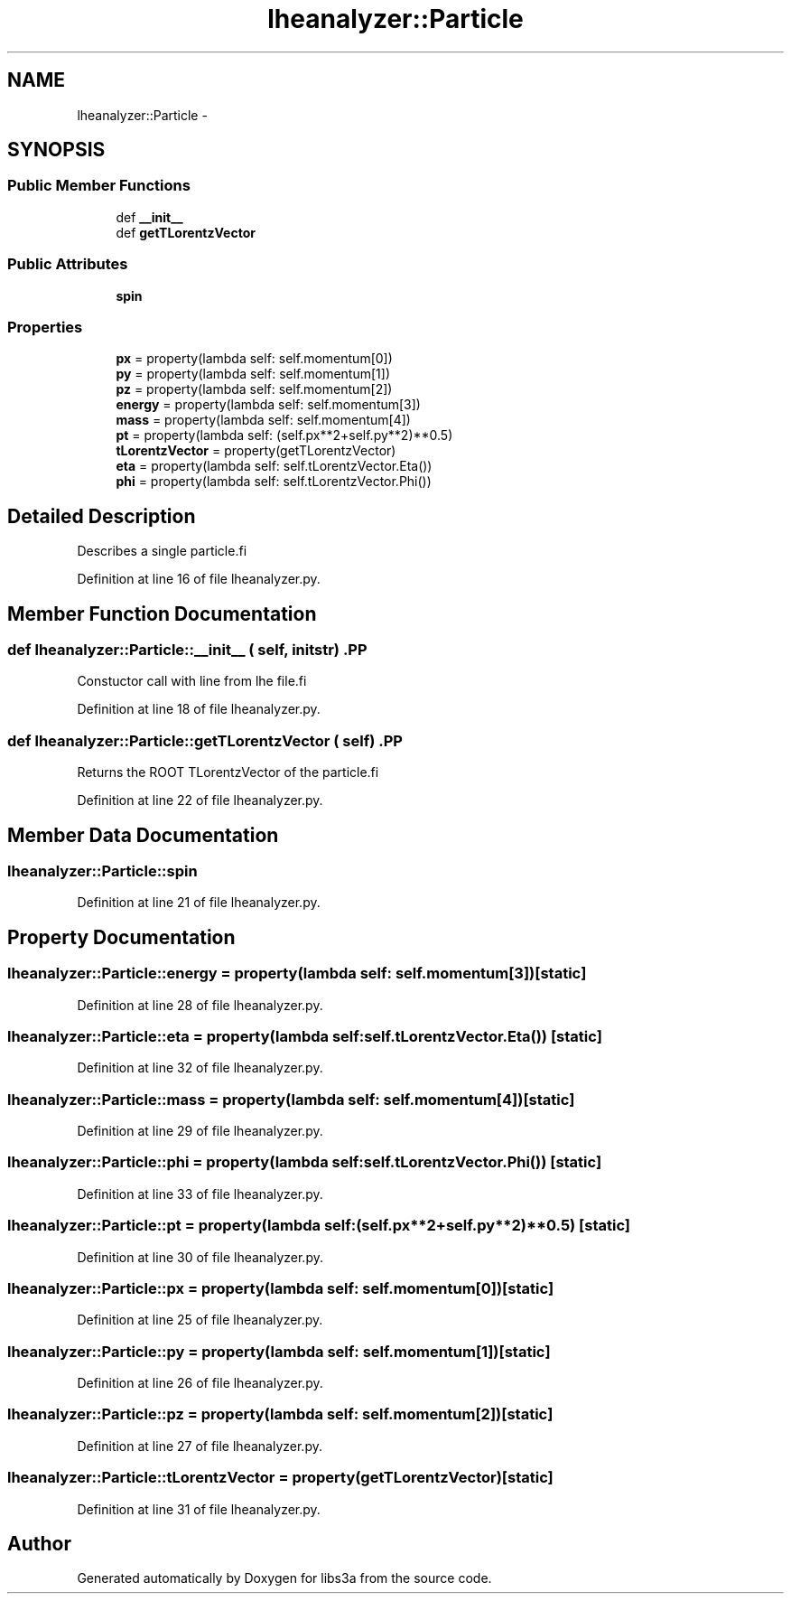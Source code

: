 .TH "lheanalyzer::Particle" 3 "30 Jan 2015" "libs3a" \" -*- nroff -*-
.ad l
.nh
.SH NAME
lheanalyzer::Particle \- 
.SH SYNOPSIS
.br
.PP
.SS "Public Member Functions"

.in +1c
.ti -1c
.RI "def \fB__init__\fP"
.br
.ti -1c
.RI "def \fBgetTLorentzVector\fP"
.br
.in -1c
.SS "Public Attributes"

.in +1c
.ti -1c
.RI "\fBspin\fP"
.br
.in -1c
.SS "Properties"

.in +1c
.ti -1c
.RI "\fBpx\fP = property(lambda self: self.momentum[0])"
.br
.ti -1c
.RI "\fBpy\fP = property(lambda self: self.momentum[1])"
.br
.ti -1c
.RI "\fBpz\fP = property(lambda self: self.momentum[2])"
.br
.ti -1c
.RI "\fBenergy\fP = property(lambda self: self.momentum[3])"
.br
.ti -1c
.RI "\fBmass\fP = property(lambda self: self.momentum[4])"
.br
.ti -1c
.RI "\fBpt\fP = property(lambda self: (self.px**2+self.py**2)**0.5)"
.br
.ti -1c
.RI "\fBtLorentzVector\fP = property(getTLorentzVector)"
.br
.ti -1c
.RI "\fBeta\fP = property(lambda self: self.tLorentzVector.Eta())"
.br
.ti -1c
.RI "\fBphi\fP = property(lambda self: self.tLorentzVector.Phi())"
.br
.in -1c
.SH "Detailed Description"
.PP 
.PP
.nf
Describes a single particle.fi
.PP
 
.PP
Definition at line 16 of file lheanalyzer.py.
.SH "Member Function Documentation"
.PP 
.SS "def lheanalyzer::Particle::__init__ ( self,  initstr)".PP
.nf
Constuctor call with line from lhe file.fi
.PP
 
.PP
Definition at line 18 of file lheanalyzer.py.
.SS "def lheanalyzer::Particle::getTLorentzVector ( self)".PP
.nf
Returns the ROOT TLorentzVector of the particle.fi
.PP
 
.PP
Definition at line 22 of file lheanalyzer.py.
.SH "Member Data Documentation"
.PP 
.SS "\fBlheanalyzer::Particle::spin\fP"
.PP
Definition at line 21 of file lheanalyzer.py.
.SH "Property Documentation"
.PP 
.SS "lheanalyzer::Particle::energy = property(lambda self: self.momentum[3])\fC [static]\fP"
.PP
Definition at line 28 of file lheanalyzer.py.
.SS "lheanalyzer::Particle::eta = property(lambda self: self.tLorentzVector.Eta())\fC [static]\fP"
.PP
Definition at line 32 of file lheanalyzer.py.
.SS "lheanalyzer::Particle::mass = property(lambda self: self.momentum[4])\fC [static]\fP"
.PP
Definition at line 29 of file lheanalyzer.py.
.SS "lheanalyzer::Particle::phi = property(lambda self: self.tLorentzVector.Phi())\fC [static]\fP"
.PP
Definition at line 33 of file lheanalyzer.py.
.SS "lheanalyzer::Particle::pt = property(lambda self: (self.px**2+self.py**2)**0.5)\fC [static]\fP"
.PP
Definition at line 30 of file lheanalyzer.py.
.SS "lheanalyzer::Particle::px = property(lambda self: self.momentum[0])\fC [static]\fP"
.PP
Definition at line 25 of file lheanalyzer.py.
.SS "lheanalyzer::Particle::py = property(lambda self: self.momentum[1])\fC [static]\fP"
.PP
Definition at line 26 of file lheanalyzer.py.
.SS "lheanalyzer::Particle::pz = property(lambda self: self.momentum[2])\fC [static]\fP"
.PP
Definition at line 27 of file lheanalyzer.py.
.SS "lheanalyzer::Particle::tLorentzVector = property(getTLorentzVector)\fC [static]\fP"
.PP
Definition at line 31 of file lheanalyzer.py.

.SH "Author"
.PP 
Generated automatically by Doxygen for libs3a from the source code.

